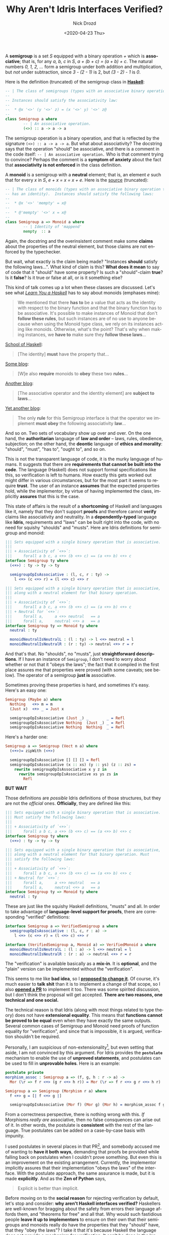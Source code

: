 #+options: ':nil *:t -:t ::t <:t H:3 \n:nil ^:t arch:headline
#+options: author:t broken-links:nil c:nil creator:nil
#+options: d:(not "LOGBOOK") date:t e:t email:nil f:t inline:t num:t
#+options: p:nil pri:nil prop:nil stat:t tags:t tasks:t tex:t
#+options: timestamp:t title:t toc:t todo:t |:t
#+title: Why Aren't Idris Interfaces Verified?
#+date: <2020-04-23 Thu>
#+author: Nick Drozd
#+email: nicholasdrozd@gmail.com
#+language: en
#+select_tags: export
#+exclude_tags: noexport
#+creator: Emacs 28.0.50 (Org mode 9.3)
#+jekyll_layout: post
#+jekyll_categories:
#+jekyll_tags:

A *semigroup* is a set /S/ equipped with a binary operation /+/ which is *associative*; that is, for any /a, b, c/ in /S/, /a + (b + c) = (a + b) + c/. The natural numbers /0, 1, 2, .../ form a semigroup under both addition and multiplication, but /not/ under subtraction, since /3 - (2 - 1)/ is 2, but /(3 - 2) - 1/ is /0/.

Here is the definition (truncated) of the semigroup class in [[https://hackage.haskell.org/package/base-4.12.0.0/docs/src/GHC.Base.html#Semigroup][*Haskell*]]:

#+begin_src haskell
-- | The class of semigroups (types with an associative binary operation).
--
-- Instances should satisfy the associativity law:
--
--  * @x '<>' (y '<>' z) = (x '<>' y) '<>' z@
--
class Semigroup a where
        -- | An associative operation.
        (<>) :: a -> a -> a
#+end_src

The semigroup operation is a binary operation, and that is reflected by the signature =(<>) :: a -> a -> a=. But what about associativity? The docstring says that the operation "should" be associative, and there is a comment in the code itself: =-- | An associative operation.= Who is that comment trying to convince? Perhaps the comment is a *symptom of anxiety* about the fact that *associativity is not enforced* in the class definition.

A *monoid* is a semigroup with a *neutral* element; that is, an element /e/ such that for every /x/ in /S/, /e + x = x = x + e/. Here is the [[https://hackage.haskell.org/package/base-4.12.0.0/docs/src/GHC.Base.html#Monoid][source]] (truncated):

#+begin_src haskell
-- | The class of monoids (types with an associative binary operation that
-- has an identity).  Instances should satisfy the following laws:
--
--  * @x '<>' 'mempty' = x@
--
--  * @'mempty' '<>' x = x@
--
class Semigroup a => Monoid a where
        -- | Identity of 'mappend'
        mempty  :: a
#+end_src

Again, the docstring and the overinsistent comment make some *claims* about the properties of the neutral element, but those claims are not enforced by the typechecker.

But wait, what exactly is the claim being made? "Instances *should* satisfy the following laws...". What kind of claim is this? *What does it mean* to say of code that it "should" have some property? Is such a "should"-claim *true*? Is it *false*? Is it true or false at all, or is it something else?

This kind of talk comes up a lot when these classes are discussed. Let's see what [[http://learnyouahaskell.com/functors-applicative-functors-and-monoids][/Learn You a Haskell/]] has to say about monoids (emphases mine):

#+begin_quote
We mentioned that there *has to* be a value that acts as the identity
with respect to the binary function and that the binary function has
to be associative. It's possible to make instances of Monoid that
don't *follow these rules*, but such instances are of no use to anyone
because when using the Monoid type class, we rely on its instances
acting like monoids. Otherwise, what's the point? That's why when
making instances, we *have to* make sure they *follow these laws*...
#+end_quote

[[https://www.schoolofhaskell.com/user/tbelaire/monoids][School of Haskell]]:

#+begin_quote
[The identity] *must* have the property that...
#+end_quote

[[http://blog.sigfpe.com/2009/01/haskell-monoids-and-their-uses.html][Some blog]]:

#+begin_quote
[W]e also *require* monoids to *obey* these two *rules*...
#+end_quote

[[https://mjoldfield.com/atelier/2015/04/monoid.html][Another blog]]:

#+begin_quote
[The associative operator and the identity element] are *subject to laws*...
#+end_quote

[[http://www.haskellforall.com/2020/04/blazing-fast-fibonacci-numbers-using.html][Yet another blog]]:

#+begin_quote
The only *rule* for this Semigroup interface is that the operator we implement *must obey* the following associativity *law*...
#+end_quote

And so on. Two sets of vocabulary show up over and over. On the one hand, the *authoritarian* language of *law and order* -- laws, rules, obedience, subjection; on the other hand, the *deontic* language of *ethics and morality*: "should", "must", "has to", "ought to", and so on.

This is not the transparent language of code, it is the murky language of humans. It suggests that there are *requirements that cannot be built into the code*. The language (Haskell) does not support formal specifications like this, so verification is left to humans. How exactly this gets worked out might differ in various circumstances, but for the most part it seems to require *trust*. The user of an instance *assumes* that the expected properties hold, while the implementor, by virtue of having implemented the class, implicitly *assures* that this is the case.

This state of affairs is the result of a *shortcoming* of Haskell and languages like it, namely that they don't support *proofs* and therefore cannot *verify* claims like associativity and neutrality. In a *dependently-typed* language like *Idris*, requirements and "laws" can be built right into the code, with no need for squishy "shoulds" and "musts". Here are Idris definitions for semigroup and monoid:

#+begin_src idris
||| Sets equipped with a single binary operation that is associative.
|||
||| + Associativity of `<+>`:
|||     forall a b c, a <+> (b <+> c) == (a <+> b) <+> c
interface Semigroup ty where
  (<+>) : ty -> ty -> ty

  semigroupOpIsAssociative : (l, c, r : ty) ->
    l <+> (c <+> r) = (l <+> c) <+> r

||| Sets equipped with a single binary operation that is associative,
||| along with a neutral element for that binary operation.
|||
||| + Associativity of `<+>`:
|||     forall a b c, a <+> (b <+> c) == (a <+> b) <+> c
||| + Neutral for `<+>`:
|||     forall a,     a <+> neutral   == a
|||     forall a,     neutral <+> a   == a
interface Semigroup ty => Monoid ty where
  neutral : ty

  monoidNeutralIsNeutralL : (l : ty) -> l <+> neutral = l
  monoidNeutralIsNeutralR : (r : ty) -> neutral <+> r = r
#+end_src

And that's that. No "shoulds", no "musts", just *straightforward descriptions*. If I have an instance of =Semigroup=, I don't need to worry about whether or not that it "obeys the laws"; the fact that it compiled in the first place assures me that properties were proved (with some caveats; see below). The operator of a semigroup *just is* associative.

Sometimes proving these properties is hard, and sometimes it's easy. Here's an easy one:

#+begin_src idris
Semigroup (Maybe a) where
  Nothing   <+> m = m
  (Just x)  <+> _ = Just x

  semigroupOpIsAssociative (Just _) _        _ = Refl
  semigroupOpIsAssociative Nothing  (Just _) _ = Refl
  semigroupOpIsAssociative Nothing  Nothing  _ = Refl
#+end_src

Here's a harder one:

#+begin_src idris
Semigroup a => Semigroup (Vect n a) where
  (<+>)= zipWith (<+>)

  semigroupOpIsAssociative [] [] [] = Refl
  semigroupOpIsAssociative (x :: xs) (y :: ys) (z :: zs) =
    rewrite semigroupOpIsAssociative x y z in
      rewrite semigroupOpIsAssociative xs ys zs in
        Refl
#+end_src

*BUT WAIT*

Those definitions are /possible/ Idris definitions of those structures, but they are not the /official/ ones. *Officially*, they are defined like this:

#+begin_src idris
||| Sets equipped with a single binary operation that is associative.
||| Must satisfy the following laws:
|||
||| + Associativity of `<+>`:
|||     forall a b c, a <+> (b <+> c) == (a <+> b) <+> c
interface Semigroup ty where
  (<+>) : ty -> ty -> ty

||| Sets equipped with a single binary operation that is associative,
||| along with a neutral element for that binary operation. Must
||| satisfy the following laws:
|||
||| + Associativity of `<+>`:
|||     forall a b c, a <+> (b <+> c) == (a <+> b) <+> c
||| + Neutral for `<+>`:
|||     forall a,     a <+> neutral   == a
|||     forall a,     neutral <+> a   == a
interface Semigroup ty => Monoid ty where
  neutral : ty
#+end_src

These are just like the squishy Haskell definitions, "musts" and all. In order to take advantage of *language-level support for proofs*, there are corresponding "verified" definitions:

#+begin_src idris
interface Semigroup a => VerifiedSemigroup a where
  semigroupOpIsAssociative : (l, c, r : a) ->
    l <+> (c <+> r) = (l <+> c) <+> r

interface (VerifiedSemigroup a, Monoid a) => VerifiedMonoid a where
  monoidNeutralIsNeutralL : (l : a) -> l <+> neutral = l
  monoidNeutralIsNeutralR : (r : a) -> neutral <+> r = r
#+end_src

The "verification" is available basically as a *mix-in*. It is *optional*, and the "plain" version can be implemented without the "verification".

This seems to me like *bad idea*, so I [[https://groups.google.com/forum/#!topic/idris-lang/VZVpi-QUyUc][*proposed to change it*]]. Of course, it's much easier to *talk shit* than it is to implement a change of that scope, so I also [[https://github.com/idris-lang/Idris-dev/pull/4841][*opened a PR*]] to implement it too. There was some spirited discussion, but I don't think the proposal will get accepted. *There are two reasons, one technical and one social.*

The technical reason is that Idris (along with most  things related to type theory) does not have *extensional equality*. This means that *functions cannot be proved to be equal* even when they have exactly the same outputs. Several common cases of Semigroup and Monoid need proofs of  function equality for "verification", and since that is impossible, it is argued, verification shouldn't be required.

Personally, I am suspicious of non-extensionality[fn:1], but even setting that aside, I am not convinced by this argument. For Idris provides the *=postulate=* mechanism to enable the use of *unproved statements*, and postulates can be used to fill in *unprovable holes*. Here is an example:

#+begin_src idris
postulate private
morphism_assoc : Semigroup a => (f, g, h : r -> a) ->
  Mor (\r => f r <+> (g r <+> h r)) = Mor (\r => f r <+> g r <+> h r)

Semigroup a => Semigroup (Morphism r a) where
  f <+> g = [| f <+> g |]

  semigroupOpIsAssociative (Mor f) (Mor g) (Mor h) = morphism_assoc f g h
#+end_src

From a correctness perspective, there is nothing wrong with this. /If/ Morphisms /really are/ associative, then no false consquences can arise out of it. In other words, the postulate is *consistent* with the rest of the language. True postulates can be added on a case-by-case basis with impunity.

I used postulates in several places in that PR[fn:2], and somebody accused me of wanting to *have it both ways*, demanding that proofs be provided while falling back on postulates when I couldn't prove something. But even this is an improvement on the existing arrangement. Currently, the implementor implicitly assures that their implementation "obeys the laws" of the interface. With the postulate approach, the same assurance is made, but it is made *explicitly*. And as the *Zen of Python* says,

#+begin_quote
Explicit is better than implicit.
#+end_quote

Before moving on to the *social reason* for rejecting verification by default, let's stop and consider: *why aren't Haskell interfaces verified?* Haskellers are well-known for bragging about the safety from errors their language affords them, and "theorems for free" and all that. Why would such fastidious people *leave it up to implementors* to ensure on their own that their semigroups and monoids really do have the properties that they "should" have, that they "obey the laws"? I take it that it's because Haskell the language does not provide a mechanism for verification. It can't be done in the language, so they have to rely on *side-channel human verification* instead. It wasn't a choice that was made, it was just a circumstance.

So now here we are with Idris, where it /is/ possible to verify. Non-verification is not a circumstance to be dealt with, it is choice that has been made. Why? I think the answer is basically *tradition* and a kind of *quasi-backwards-compatibility*. The reasoning might go something like this:

#+begin_quote
Yes, it is not ideal to have two interfaces for each structure, and if we were designing these interfaces from scratch, then perhaps we would verify by default, since that would mean that an implemented structure really is what the docstring says it is. But we aren't designing these interfaces from scratch: they are inherited from Haskell, and they are the way they are because verification is not possible there. Idris is intended to hew pretty close to Haskell, and in particular, Haskell code ought to "just work" in Idris (modulo minor syntactic differences). Thus the current system of opt-in verification is a means of preserving a kind of backwards compatibility with Haskell.
#+end_quote

Is that a good reason? *Maybe.* I guess it depends on your priorities. I don't come from Haskell, so I don't care about compatibility with Haskell interfaces, but maybe I'm an outlier among Idris users in that respect.

* Footnotes

[fn:1] Non-extensionality is also known as *intentionality*. See [[https://mathoverflow.net/questions/156238/function-extensionality-does-it-make-a-difference-why-would-one-keep-it-out-of][this]] and [[https://homotopytypetheory.org/2014/02/17/another-proof-that-univalence-implies-function-extensionality/][this]] for details.

[fn:2] I also used a mechanism called =believe_me=, which is apparently not the right thing to use in this case. =really_believe_me= is also not the right thing to use. I don't understand the difference between them, or what exactly either of them do.
